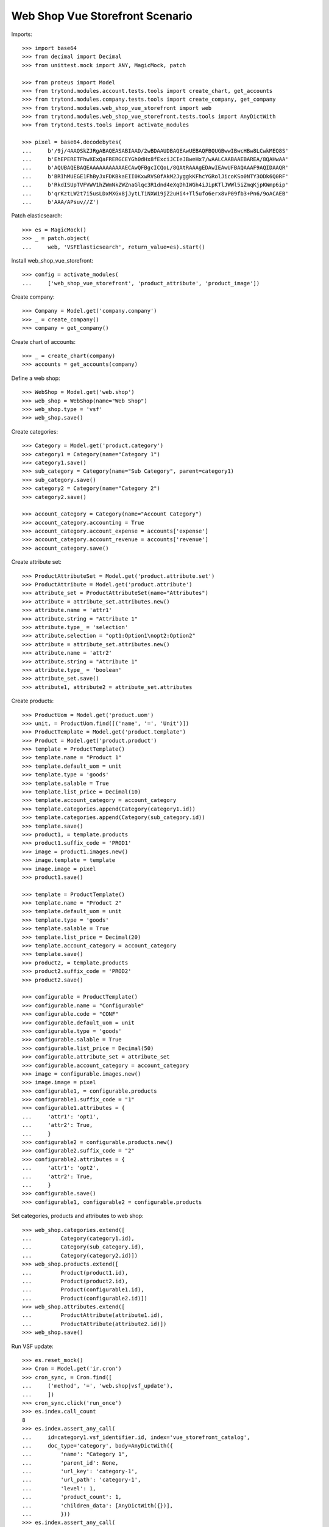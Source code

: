 ================================
Web Shop Vue Storefront Scenario
================================

Imports::

    >>> import base64
    >>> from decimal import Decimal
    >>> from unittest.mock import ANY, MagicMock, patch

    >>> from proteus import Model
    >>> from trytond.modules.account.tests.tools import create_chart, get_accounts
    >>> from trytond.modules.company.tests.tools import create_company, get_company
    >>> from trytond.modules.web_shop_vue_storefront import web
    >>> from trytond.modules.web_shop_vue_storefront.tests.tools import AnyDictWith
    >>> from trytond.tests.tools import activate_modules

    >>> pixel = base64.decodebytes(
    ...     b'/9j/4AAQSkZJRgABAQEASABIAAD/2wBDAAUDBAQEAwUEBAQFBQUGBwwIBwcHBw8LCwkMEQ8S'
    ...     b'EhEPERETFhwXExQaFRERGCEYGh0dHx8fExciJCIeJBweHx7/wAALCAABAAEBAREA/8QAHwAA'
    ...     b'AQUBAQEBAQEAAAAAAAAAAAECAwQFBgcICQoL/8QAtRAAAgEDAwIEAwUFBAQAAAF9AQIDAAQR'
    ...     b'BRIhMUEGE1FhByJxFDKBkaEII0KxwRVS0fAkM2JyggkKFhcYGRolJicoKSo0NTY3ODk6Q0RF'
    ...     b'RkdISUpTVFVWV1hZWmNkZWZnaGlqc3R1dnd4eXqDhIWGh4iJipKTlJWWl5iZmqKjpKWmp6ip'
    ...     b'qrKztLW2t7i5usLDxMXGx8jJytLT1NXW19jZ2uHi4+Tl5ufo6erx8vP09fb3+Pn6/9oACAEB'
    ...     b'AAA/APsuv//Z')

Patch elasticsearch::

    >>> es = MagicMock()
    >>> _ = patch.object(
    ...     web, 'VSFElasticsearch', return_value=es).start()

Install web_shop_vue_storefront::

    >>> config = activate_modules(
    ...     ['web_shop_vue_storefront', 'product_attribute', 'product_image'])

Create company::

    >>> Company = Model.get('company.company')
    >>> _ = create_company()
    >>> company = get_company()

Create chart of accounts::

    >>> _ = create_chart(company)
    >>> accounts = get_accounts(company)

Define a web shop::

    >>> WebShop = Model.get('web.shop')
    >>> web_shop = WebShop(name="Web Shop")
    >>> web_shop.type = 'vsf'
    >>> web_shop.save()

Create categories::

    >>> Category = Model.get('product.category')
    >>> category1 = Category(name="Category 1")
    >>> category1.save()
    >>> sub_category = Category(name="Sub Category", parent=category1)
    >>> sub_category.save()
    >>> category2 = Category(name="Category 2")
    >>> category2.save()

    >>> account_category = Category(name="Account Category")
    >>> account_category.accounting = True
    >>> account_category.account_expense = accounts['expense']
    >>> account_category.account_revenue = accounts['revenue']
    >>> account_category.save()

Create attribute set::

    >>> ProductAttributeSet = Model.get('product.attribute.set')
    >>> ProductAttribute = Model.get('product.attribute')
    >>> attribute_set = ProductAttributeSet(name="Attributes")
    >>> attribute = attribute_set.attributes.new()
    >>> attribute.name = 'attr1'
    >>> attribute.string = "Attribute 1"
    >>> attribute.type_ = 'selection'
    >>> attribute.selection = "opt1:Option1\nopt2:Option2"
    >>> attribute = attribute_set.attributes.new()
    >>> attribute.name = 'attr2'
    >>> attribute.string = "Attribute 1"
    >>> attribute.type_ = 'boolean'
    >>> attribute_set.save()
    >>> attribute1, attribute2 = attribute_set.attributes

Create products::

    >>> ProductUom = Model.get('product.uom')
    >>> unit, = ProductUom.find([('name', '=', 'Unit')])
    >>> ProductTemplate = Model.get('product.template')
    >>> Product = Model.get('product.product')
    >>> template = ProductTemplate()
    >>> template.name = "Product 1"
    >>> template.default_uom = unit
    >>> template.type = 'goods'
    >>> template.salable = True
    >>> template.list_price = Decimal(10)
    >>> template.account_category = account_category
    >>> template.categories.append(Category(category1.id))
    >>> template.categories.append(Category(sub_category.id))
    >>> template.save()
    >>> product1, = template.products
    >>> product1.suffix_code = 'PROD1'
    >>> image = product1.images.new()
    >>> image.template = template
    >>> image.image = pixel
    >>> product1.save()

    >>> template = ProductTemplate()
    >>> template.name = "Product 2"
    >>> template.default_uom = unit
    >>> template.type = 'goods'
    >>> template.salable = True
    >>> template.list_price = Decimal(20)
    >>> template.account_category = account_category
    >>> template.save()
    >>> product2, = template.products
    >>> product2.suffix_code = 'PROD2'
    >>> product2.save()

    >>> configurable = ProductTemplate()
    >>> configurable.name = "Configurable"
    >>> configurable.code = "CONF"
    >>> configurable.default_uom = unit
    >>> configurable.type = 'goods'
    >>> configurable.salable = True
    >>> configurable.list_price = Decimal(50)
    >>> configurable.attribute_set = attribute_set
    >>> configurable.account_category = account_category
    >>> image = configurable.images.new()
    >>> image.image = pixel
    >>> configurable1, = configurable.products
    >>> configurable1.suffix_code = "1"
    >>> configurable1.attributes = {
    ...     'attr1': 'opt1',
    ...     'attr2': True,
    ...     }
    >>> configurable2 = configurable.products.new()
    >>> configurable2.suffix_code = "2"
    >>> configurable2.attributes = {
    ...     'attr1': 'opt2',
    ...     'attr2': True,
    ...     }
    >>> configurable.save()
    >>> configurable1, configurable2 = configurable.products

Set categories, products and attributes to web shop::

    >>> web_shop.categories.extend([
    ...         Category(category1.id),
    ...         Category(sub_category.id),
    ...         Category(category2.id)])
    >>> web_shop.products.extend([
    ...         Product(product1.id),
    ...         Product(product2.id),
    ...         Product(configurable1.id),
    ...         Product(configurable2.id)])
    >>> web_shop.attributes.extend([
    ...         ProductAttribute(attribute1.id),
    ...         ProductAttribute(attribute2.id)])
    >>> web_shop.save()

Run VSF update::

    >>> es.reset_mock()
    >>> Cron = Model.get('ir.cron')
    >>> cron_sync, = Cron.find([
    ...     ('method', '=', 'web.shop|vsf_update'),
    ...     ])
    >>> cron_sync.click('run_once')
    >>> es.index.call_count
    8
    >>> es.index.assert_any_call(
    ...     id=category1.vsf_identifier.id, index='vue_storefront_catalog',
    ...     doc_type='category', body=AnyDictWith({
    ...         'name': "Category 1",
    ...         'parent_id': None,
    ...         'url_key': 'category-1',
    ...         'url_path': 'category-1',
    ...         'level': 1,
    ...         'product_count': 1,
    ...         'children_data': [AnyDictWith({})],
    ...         }))
    >>> es.index.assert_any_call(
    ...     id=sub_category.vsf_identifier.id, index='vue_storefront_catalog',
    ...     doc_type='category', body=AnyDictWith({
    ...         'name': "Sub Category",
    ...         'parent_id': category1.vsf_identifier.id,
    ...         'url_key': 'sub-category',
    ...         'url_path': 'category-1/sub-category',
    ...         'level': 2,
    ...         'product_count': 1,
    ...         'children_data': [],
    ...         }))
    >>> es.index.assert_any_call(
    ...     id=product1.vsf_identifier.id, index='vue_storefront_catalog',
    ...     doc_type='product', body=AnyDictWith({
    ...         'name': "Product 1",
    ...         'image': ANY,
    ...         'sku': 'PROD1',
    ...         'url_key': 'product-1',
    ...         'type_id': 'simple',
    ...         'price': 10,
    ...         'price_tax': 0,
    ...         'price_incl_tax': 10,
    ...         'status': 3,
    ...         'category_ids': [ANY, ANY],
    ...         'category': [AnyDictWith({}), AnyDictWith({})],
    ...         'stock': [{
    ...                 'is_in_stock': False,
    ...                 'qty': 0,
    ...                 }],
    ...         }))
    >>> es.index.assert_any_call(
    ...     id=configurable.vsf_identifier.id, index='vue_storefront_catalog',
    ...     doc_type='product', body=AnyDictWith({
    ...         'name': "Configurable",
    ...         'image': ANY,
    ...         'sku': 'CONF',
    ...         'url_key': 'configurable',
    ...         'type_id': 'configurable',
    ...         'price': 50,
    ...         'price_tax': 0,
    ...         'price_incl_tax': 50,
    ...         'status': 3,
    ...         'category_ids': [],
    ...         'category': [],
    ...         'stock': [{
    ...                 'is_in_stock': False,
    ...                 'qty': 0,
    ...                 }],
    ...         'attr1_options': [1, 2],
    ...         'attr2_options': [],
    ...         'configurable_options': [
    ...             AnyDictWith({
    ...                     'attribute_code': 'attr1',
    ...                     'label': "Attribute 1",
    ...                     'product_id': configurable.vsf_identifier.id,
    ...                     'values': [
    ...                         {'value_index': 1, 'label': "Option1"},
    ...                         {'value_index': 2, 'label': "Option2"},
    ...                         ],
    ...                     }),
    ...             AnyDictWith({}),
    ...             ],
    ...         'configurable_children': [
    ...             AnyDictWith({'sku': 'CONF1'}),
    ...             AnyDictWith({'sku': 'CONF2'}),
    ...             ],
    ...         }))
    >>> es.index.assert_any_call(
    ...     id=attribute1.vsf_identifier.id, index='vue_storefront_catalog',
    ...     doc_type='attribute', body=AnyDictWith({
    ...         'attribute_code': 'attr1',
    ...         'frontend_input': 'selection',
    ...         'frontend_label': "Attribute 1",
    ...         'options': [
    ...             {'value': 1, 'name': 'opt1', 'label': "Option1"},
    ...             {'value': 2, 'name': 'opt2', 'label': "Option2"},
    ...             ],
    ...         }))

Remove a category, a product and an attribute::

    >>> _ = web_shop.categories.pop(web_shop.categories.index(category2))
    >>> _ = web_shop.products.pop(web_shop.products.index(product2))
    >>> _ = web_shop.attributes.pop(web_shop.attributes.index(attribute2))
    >>> web_shop.save()

Run VSF update::

    >>> es.reset_mock()
    >>> Cron = Model.get('ir.cron')
    >>> cron_sync, = Cron.find([
    ...     ('method', '=', 'web.shop|vsf_update'),
    ...     ])
    >>> cron_sync.click('run_once')
    >>> es.index.call_count
    5
    >>> es.delete.call_count
    3
